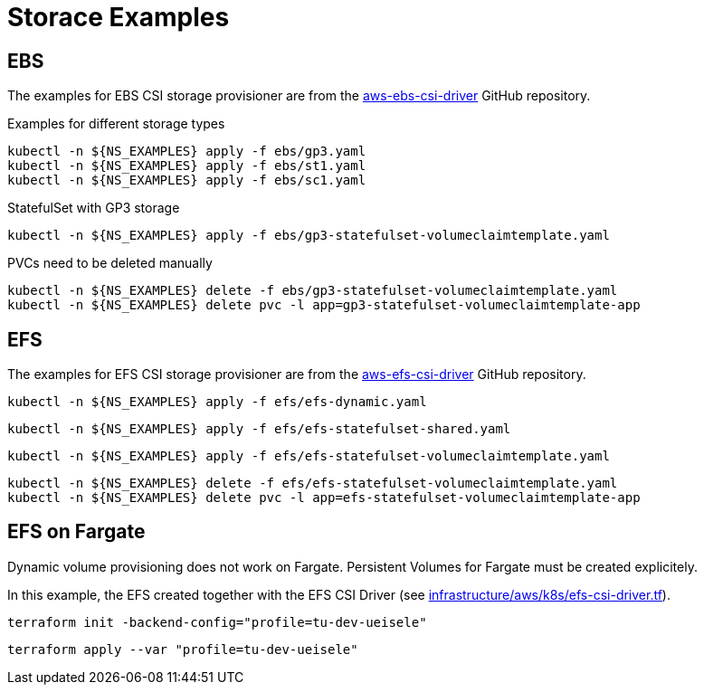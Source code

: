 = Storace Examples

== EBS

The examples for EBS CSI storage provisioner are from the link:https://github.com/kubernetes-sigs/aws-ebs-csi-driver/tree/master/examples[aws-ebs-csi-driver] GitHub repository.

.Examples for different storage types
[source,bash]
----
kubectl -n ${NS_EXAMPLES} apply -f ebs/gp3.yaml
kubectl -n ${NS_EXAMPLES} apply -f ebs/st1.yaml
kubectl -n ${NS_EXAMPLES} apply -f ebs/sc1.yaml
----

.StatefulSet with GP3 storage
[source,bash]
----
kubectl -n ${NS_EXAMPLES} apply -f ebs/gp3-statefulset-volumeclaimtemplate.yaml
----

.PVCs need to be deleted manually
[source,bash]
----
kubectl -n ${NS_EXAMPLES} delete -f ebs/gp3-statefulset-volumeclaimtemplate.yaml
kubectl -n ${NS_EXAMPLES} delete pvc -l app=gp3-statefulset-volumeclaimtemplate-app
----

== EFS

The examples for EFS CSI storage provisioner are from the link:https://github.com/kubernetes-sigs/aws-efs-csi-driver/tree/release-1.3/examples[aws-efs-csi-driver] GitHub repository.

[source,bash]
----
kubectl -n ${NS_EXAMPLES} apply -f efs/efs-dynamic.yaml
----

[source,bash]
----
kubectl -n ${NS_EXAMPLES} apply -f efs/efs-statefulset-shared.yaml
----

[source,bash]
----
kubectl -n ${NS_EXAMPLES} apply -f efs/efs-statefulset-volumeclaimtemplate.yaml
----

[source,bash]
----
kubectl -n ${NS_EXAMPLES} delete -f efs/efs-statefulset-volumeclaimtemplate.yaml
kubectl -n ${NS_EXAMPLES} delete pvc -l app=efs-statefulset-volumeclaimtemplate-app
----

== EFS on Fargate

Dynamic volume provisioning does not work on Fargate. Persistent Volumes for Fargate must be created explicitely.

In this example, the EFS created together with the EFS CSI Driver (see link:../../../infrastructure/aws/k8s/efs-csi-driver.tf[infrastructure/aws/k8s/efs-csi-driver.tf]).

[source,bash]
----
terraform init -backend-config="profile=tu-dev-ueisele"
----

[source,bash]
----
terraform apply --var "profile=tu-dev-ueisele"
----